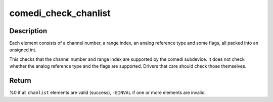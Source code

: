 .. -*- coding: utf-8; mode: rst -*-
.. src-file: drivers/staging/comedi/range.c

.. _`comedi_check_chanlist`:

comedi_check_chanlist
=====================

.. c:function:: int comedi_check_chanlist(struct comedi_subdevice *s, int n, unsigned int *chanlist)

    Validate each element in a chanlist.

    :param struct comedi_subdevice \*s:
        comedi_subdevice struct

    :param int n:
        number of elements in the chanlist

    :param unsigned int \*chanlist:
        the chanlist to validate

.. _`comedi_check_chanlist.description`:

Description
-----------

Each element consists of a channel number, a range index, an analog
reference type and some flags, all packed into an unsigned int.

This checks that the channel number and range index are supported by
the comedi subdevice.  It does not check whether the analog reference
type and the flags are supported.  Drivers that care should check those
themselves.

.. _`comedi_check_chanlist.return`:

Return
------

%0 if all \ ``chanlist``\  elements are valid (success),
\ ``-EINVAL``\  if one or more elements are invalid.

.. This file was automatic generated / don't edit.

